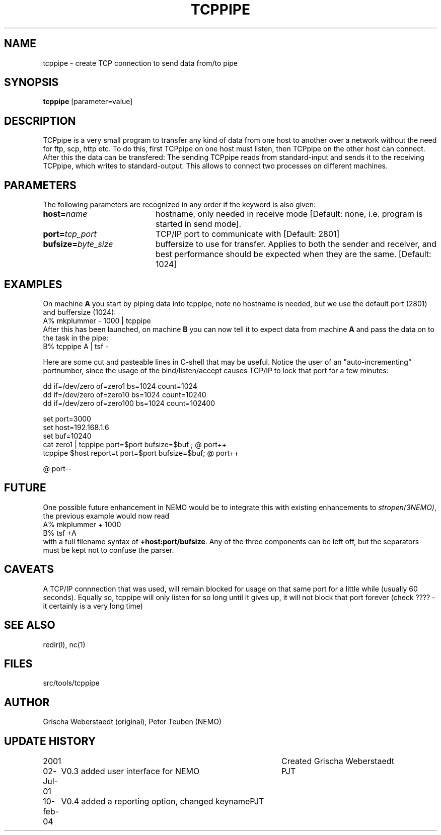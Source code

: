 .TH TCPPIPE 1NEMO "10 February 2004"
.SH NAME
tcppipe \- create TCP connection to send data from/to pipe
.SH SYNOPSIS
\fBtcppipe\fP [parameter=value]
.SH DESCRIPTION
TCPpipe is a very small program to transfer any kind of data from one
host to another over a network without the need for ftp, scp, http etc.
To do this, first TCPpipe on one host must listen, then TCPpipe on the
other host can connect. After this the data can be transfered: The
sending TCPpipe reads from standard-input and sends it to the receiving
TCPpipe, which writes to standard-output. This allows to connect two
processes on different machines.
.SH PARAMETERS
The following parameters are recognized in any order if the keyword
is also given:
.TP 20
\fBhost=\fP\fIname\fP
hostname, only needed in receive mode [Default: none, i.e. program
is started in send mode].
.TP
\fBport=\fP\fItcp_port\fP
TCP/IP port to communicate with [Default: 2801]  
.TP
\fBbufsize=\fP\fIbyte_size\fP
buffersize to use for transfer. Applies to both
the sender and receiver, and best performance should be expected 
when they are the same. [Default: 1024]    
.SH EXAMPLES
On machine \fBA\fP you start by piping data into tcppipe, note no hostname is
needed, but we use the default port (2801) and buffersize (1024):
.nf
    A% mkplummer - 1000 | tcppipe
.fi
After this has been launched, 
on machine \fBB\fP you can now tell it to expect data from machine 
\fBA\fP and pass the data on to the task in the pipe:
.nf
    B% tcppipe A | tsf -
.fi

Here are some cut and pasteable lines in C-shell that may be useful. 
Notice the user of an "auto-incrementing" portnumber, since the
usage of the bind/listen/accept causes TCP/IP to lock that port
for a few minutes:
.nf

   dd if=/dev/zero of=zero1 bs=1024 count=1024
   dd if=/dev/zero of=zero10 bs=1024 count=10240
   dd if=/dev/zero of=zero100 bs=1024 count=102400

   set port=3000
   set host=192.168.1.6
   set buf=10240
   cat zero1 | tcppipe port=$port bufsize=$buf ; @ port++
   tcppipe $host report=t port=$port bufsize=$buf; @ port++

   @ port--

.fi

.SH FUTURE
One possible future enhancement in NEMO would be to integrate this with
existing enhancements to \fIstropen(3NEMO)\fP, the previous
example would now read
.nf
    A% mkplummer + 1000
    B% tsf +A
.fi
with a full filename syntax  of \fB+host:port/bufsize\fP. Any of the
three components can be left off, but the separators must be kept not
to confuse the parser.
.SH CAVEATS
A TCP/IP connnection that was used, will remain blocked for usage on that same port
for a little while (usually 60 seconds).
Equally so, tcppipe will only listen for so long until it gives
up, it will not block that port forever (check ????  - it certainly is a
very long time)
.SH SEE ALSO
redir(l), nc(1)
.SH FILES
src/tools/tcppipe
.SH AUTHOR
Grischa Weberstaedt (original), Peter Teuben (NEMO)
.SH UPDATE HISTORY
.nf
.ta +1.0i +4.0i
2001       	Created 	Grischa Weberstaedt
02-Jul-01	V0.3 added user interface for NEMO	PJT
10-feb-04	V0.4 added a reporting option, changed keyname	PJT
.fi
